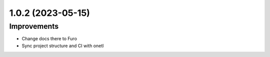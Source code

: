 1.0.2 (2023-05-15)
------------------

Improvements
^^^^^^^^^^^^

- Change docs there to Furo
- Sync project structure and CI with onetl
